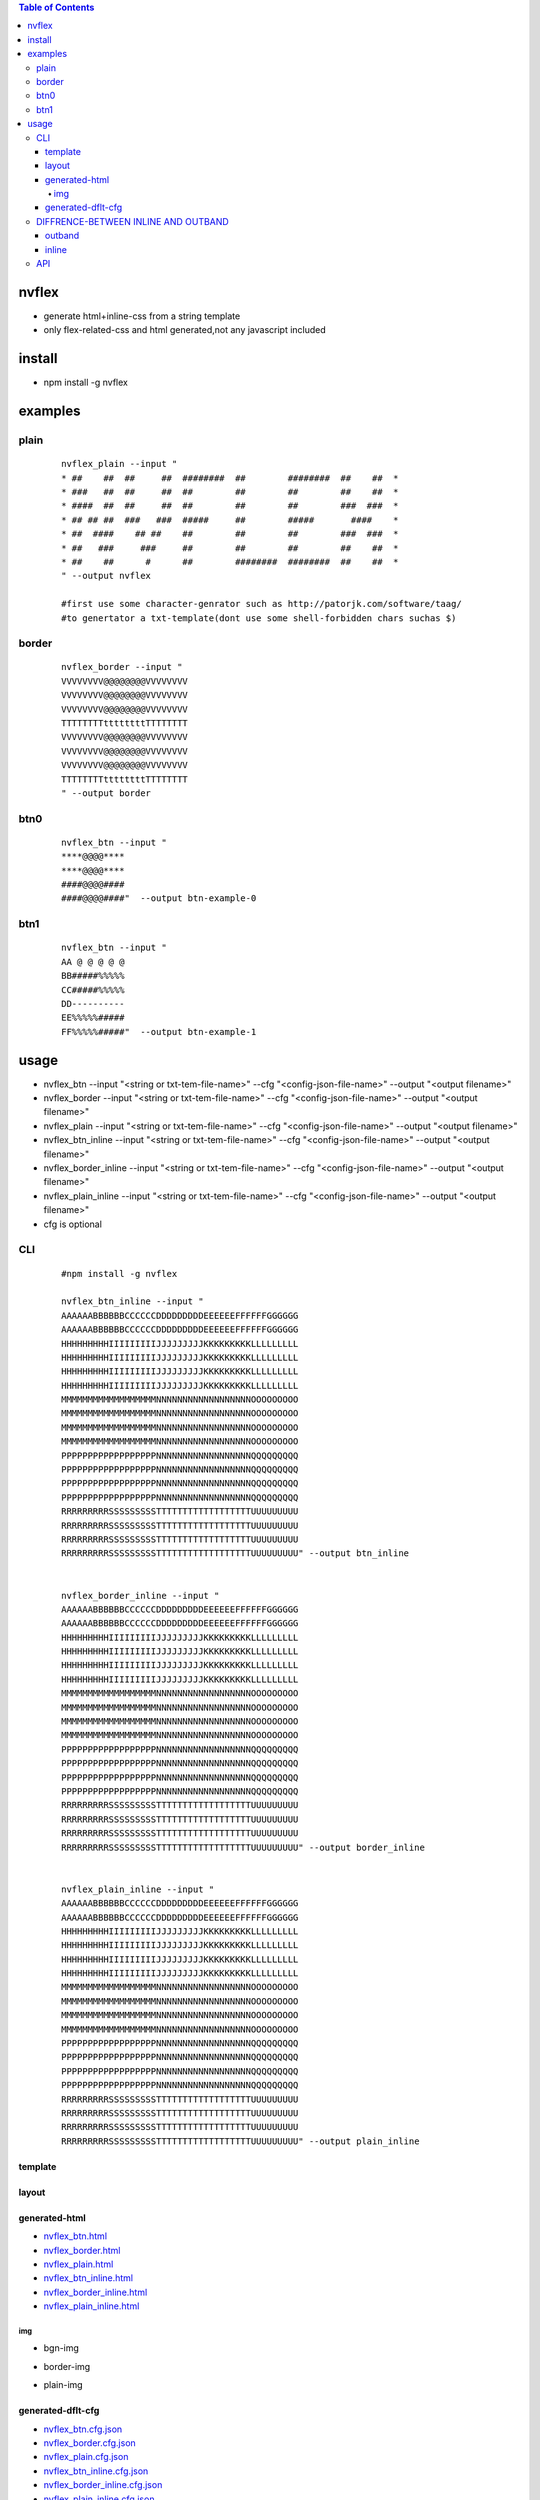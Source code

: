 .. contents:: Table of Contents
   :depth: 5


nvflex
------
- generate html+inline-css  from a string template
- only flex-related-css  and html generated,not any javascript included

install
-------
- npm install -g nvflex


examples
--------

plain
=====
    
    ::

        nvflex_plain --input "
        * ##    ##  ##     ##  ########  ##        ########  ##    ##  *
        * ###   ##  ##     ##  ##        ##        ##        ##    ##  *
        * ####  ##  ##     ##  ##        ##        ##        ###  ###  *
        * ## ## ##  ###   ###  #####     ##        #####       ####    *
        * ##  ####    ## ##    ##        ##        ##        ###  ###  *
        * ##   ###     ###     ##        ##        ##        ##    ##  *
        * ##    ##      #      ##        ########  ########  ##    ##  *
        " --output nvflex
        
        #first use some character-genrator such as http://patorjk.com/software/taag/
        #to genertator a txt-template(dont use some shell-forbidden chars suchas $)

.. image:: docs/nvflex-0.png



border
======
    
    ::
        
        nvflex_border --input "
        VVVVVVVV@@@@@@@@VVVVVVVV
        VVVVVVVV@@@@@@@@VVVVVVVV
        VVVVVVVV@@@@@@@@VVVVVVVV
        TTTTTTTTttttttttTTTTTTTT
        VVVVVVVV@@@@@@@@VVVVVVVV
        VVVVVVVV@@@@@@@@VVVVVVVV
        VVVVVVVV@@@@@@@@VVVVVVVV
        TTTTTTTTttttttttTTTTTTTT
        " --output border

.. image:: docs/border-0.png


btn0
====
    
    ::
        
        nvflex_btn --input "
        ****@@@@****
        ****@@@@****
        ####@@@@####
        ####@@@@####"  --output btn-example-0


.. image:: docs/btn-example-0.png





btn1
====
    
    ::
        
        nvflex_btn --input "
        AA @ @ @ @ @
        BB#####%%%%%
        CC#####%%%%%
        DD----------
        EE%%%%%#####
        FF%%%%%#####"  --output btn-example-1

.. image:: docs/btn-example-1.png





usage
-----
- nvflex_btn --input "<string or txt-tem-file-name>" --cfg "<config-json-file-name>" --output "<output filename>"
- nvflex_border --input "<string or txt-tem-file-name>" --cfg "<config-json-file-name>" --output "<output filename>"
- nvflex_plain --input "<string or txt-tem-file-name>" --cfg "<config-json-file-name>" --output "<output filename>"
- nvflex_btn_inline --input "<string or txt-tem-file-name>" --cfg "<config-json-file-name>" --output "<output filename>"
- nvflex_border_inline --input "<string or txt-tem-file-name>" --cfg "<config-json-file-name>" --output "<output filename>"
- nvflex_plain_inline --input "<string or txt-tem-file-name>" --cfg "<config-json-file-name>" --output "<output filename>"
- cfg is optional

CLI
===

    
    ::
        
        #npm install -g nvflex

        nvflex_btn_inline --input "
        AAAAAABBBBBBCCCCCCDDDDDDDDDEEEEEEFFFFFFGGGGGG
        AAAAAABBBBBBCCCCCCDDDDDDDDDEEEEEEFFFFFFGGGGGG
        HHHHHHHHHIIIIIIIIIJJJJJJJJJKKKKKKKKKLLLLLLLLL
        HHHHHHHHHIIIIIIIIIJJJJJJJJJKKKKKKKKKLLLLLLLLL
        HHHHHHHHHIIIIIIIIIJJJJJJJJJKKKKKKKKKLLLLLLLLL
        HHHHHHHHHIIIIIIIIIJJJJJJJJJKKKKKKKKKLLLLLLLLL
        MMMMMMMMMMMMMMMMMMNNNNNNNNNNNNNNNNNNOOOOOOOOO
        MMMMMMMMMMMMMMMMMMNNNNNNNNNNNNNNNNNNOOOOOOOOO
        MMMMMMMMMMMMMMMMMMNNNNNNNNNNNNNNNNNNOOOOOOOOO
        MMMMMMMMMMMMMMMMMMNNNNNNNNNNNNNNNNNNOOOOOOOOO
        PPPPPPPPPPPPPPPPPPNNNNNNNNNNNNNNNNNNQQQQQQQQQ
        PPPPPPPPPPPPPPPPPPNNNNNNNNNNNNNNNNNNQQQQQQQQQ
        PPPPPPPPPPPPPPPPPPNNNNNNNNNNNNNNNNNNQQQQQQQQQ
        PPPPPPPPPPPPPPPPPPNNNNNNNNNNNNNNNNNNQQQQQQQQQ
        RRRRRRRRRSSSSSSSSSTTTTTTTTTTTTTTTTTTUUUUUUUUU
        RRRRRRRRRSSSSSSSSSTTTTTTTTTTTTTTTTTTUUUUUUUUU
        RRRRRRRRRSSSSSSSSSTTTTTTTTTTTTTTTTTTUUUUUUUUU
        RRRRRRRRRSSSSSSSSSTTTTTTTTTTTTTTTTTTUUUUUUUUU" --output btn_inline


        nvflex_border_inline --input "
        AAAAAABBBBBBCCCCCCDDDDDDDDDEEEEEEFFFFFFGGGGGG
        AAAAAABBBBBBCCCCCCDDDDDDDDDEEEEEEFFFFFFGGGGGG
        HHHHHHHHHIIIIIIIIIJJJJJJJJJKKKKKKKKKLLLLLLLLL
        HHHHHHHHHIIIIIIIIIJJJJJJJJJKKKKKKKKKLLLLLLLLL
        HHHHHHHHHIIIIIIIIIJJJJJJJJJKKKKKKKKKLLLLLLLLL
        HHHHHHHHHIIIIIIIIIJJJJJJJJJKKKKKKKKKLLLLLLLLL
        MMMMMMMMMMMMMMMMMMNNNNNNNNNNNNNNNNNNOOOOOOOOO
        MMMMMMMMMMMMMMMMMMNNNNNNNNNNNNNNNNNNOOOOOOOOO
        MMMMMMMMMMMMMMMMMMNNNNNNNNNNNNNNNNNNOOOOOOOOO
        MMMMMMMMMMMMMMMMMMNNNNNNNNNNNNNNNNNNOOOOOOOOO
        PPPPPPPPPPPPPPPPPPNNNNNNNNNNNNNNNNNNQQQQQQQQQ
        PPPPPPPPPPPPPPPPPPNNNNNNNNNNNNNNNNNNQQQQQQQQQ
        PPPPPPPPPPPPPPPPPPNNNNNNNNNNNNNNNNNNQQQQQQQQQ
        PPPPPPPPPPPPPPPPPPNNNNNNNNNNNNNNNNNNQQQQQQQQQ
        RRRRRRRRRSSSSSSSSSTTTTTTTTTTTTTTTTTTUUUUUUUUU
        RRRRRRRRRSSSSSSSSSTTTTTTTTTTTTTTTTTTUUUUUUUUU
        RRRRRRRRRSSSSSSSSSTTTTTTTTTTTTTTTTTTUUUUUUUUU
        RRRRRRRRRSSSSSSSSSTTTTTTTTTTTTTTTTTTUUUUUUUUU" --output border_inline        


        nvflex_plain_inline --input "
        AAAAAABBBBBBCCCCCCDDDDDDDDDEEEEEEFFFFFFGGGGGG
        AAAAAABBBBBBCCCCCCDDDDDDDDDEEEEEEFFFFFFGGGGGG
        HHHHHHHHHIIIIIIIIIJJJJJJJJJKKKKKKKKKLLLLLLLLL
        HHHHHHHHHIIIIIIIIIJJJJJJJJJKKKKKKKKKLLLLLLLLL
        HHHHHHHHHIIIIIIIIIJJJJJJJJJKKKKKKKKKLLLLLLLLL
        HHHHHHHHHIIIIIIIIIJJJJJJJJJKKKKKKKKKLLLLLLLLL
        MMMMMMMMMMMMMMMMMMNNNNNNNNNNNNNNNNNNOOOOOOOOO
        MMMMMMMMMMMMMMMMMMNNNNNNNNNNNNNNNNNNOOOOOOOOO
        MMMMMMMMMMMMMMMMMMNNNNNNNNNNNNNNNNNNOOOOOOOOO
        MMMMMMMMMMMMMMMMMMNNNNNNNNNNNNNNNNNNOOOOOOOOO
        PPPPPPPPPPPPPPPPPPNNNNNNNNNNNNNNNNNNQQQQQQQQQ
        PPPPPPPPPPPPPPPPPPNNNNNNNNNNNNNNNNNNQQQQQQQQQ
        PPPPPPPPPPPPPPPPPPNNNNNNNNNNNNNNNNNNQQQQQQQQQ
        PPPPPPPPPPPPPPPPPPNNNNNNNNNNNNNNNNNNQQQQQQQQQ
        RRRRRRRRRSSSSSSSSSTTTTTTTTTTTTTTTTTTUUUUUUUUU
        RRRRRRRRRSSSSSSSSSTTTTTTTTTTTTTTTTTTUUUUUUUUU
        RRRRRRRRRSSSSSSSSSTTTTTTTTTTTTTTTTTTUUUUUUUUU
        RRRRRRRRRSSSSSSSSSTTTTTTTTTTTTTTTTTTUUUUUUUUU" --output plain_inline


template        
~~~~~~~~


.. image:: docs/str-tem-blocks.png


layout
~~~~~~


.. image:: docs/term-layout.png


generated-html
~~~~~~~~~~~~~~
    
- `nvflex_btn.html <docs/btn.html>`_
- `nvflex_border.html <docs/border.html>`_
- `nvflex_plain.html <docs/plain.html>`_
- `nvflex_btn_inline.html <docs/btn_inline.html>`_
- `nvflex_border_inline.html <docs/border_inline.html>`_
- `nvflex_plain_inline.html <docs/plain_inline.html>`_

img
###

- bgn-img

.. image:: docs/btn.png


- border-img

.. image:: docs/border.png

- plain-img

.. image:: docs/plain.png




generated-dflt-cfg
~~~~~~~~~~~~~~~~~~
- `nvflex_btn.cfg.json <docs/btn.cfg.json>`_
- `nvflex_border.cfg.json <docs/border.cfg.json>`_
- `nvflex_plain.cfg.json <docs/plain.cfg.json>`_
- `nvflex_btn_inline.cfg.json <docs/btn_inline.cfg.json>`_
- `nvflex_border_inline.cfg.json <docs/border_inline.cfg.json>`_
- `nvflex_plain_inline.cfg.json <docs/plain_inline.cfg.json>`_


DIFFRENCE-BETWEEN INLINE AND OUTBAND
====================================

outband
~~~~~~~

- generate seperated css in head
- nvflex_btn
- nvflex_border
- nvflex_plain

.. image:: docs/outband-html.png

inline
~~~~~~
- css is in style="..." in each element
- nvflex_btn_inline
- nvflex_border_inline
- nvflex_plain_inline

.. image:: docs/inline-html.png



API
===

    ::

        > var nvflex=require('nvflex')
        undefined
        > nvflex
        {
          playout: [Function: playout],
          get_dflt_cfg: [Function: get_dflt_cfg],
          s2html: [Function: s2html],
          cellfunc: {
            parse: [Function: parse],
            creat_cell: [Function: creat_cell],
            cmat2carr: [Function: cmat2carr],
            get_submat_via_tlbr_from_cmat: [Function: get_submat_via_tlbr_from_cmat],
            get_subcarr_via_tlbr_from_cmat: [Function: get_subcarr_via_tlbr_from_cmat],
            get_cmat_rn: [Function: get_cmat_rn],
            get_cmat_cn: [Function: get_cmat_cn],
            get_cmat_rncn: [Function: get_cmat_rncn],
            is_cell_in_cmat: [Function: is_cell_in_cmat],
            is_continuous: [Function: is_continuous],
            is_all_having_same_rune: [Function: is_all_having_same_rune],
            is_zone: [Function: is_zone],
            is_tl_of: [Function: is_tl_of],
            is_br_of: [Function: is_br_of],
            creat_zone: [Function: creat_zone],
            iter_next: [Function: iter_next],
            s2cmat_bmap: [Function: s2cmat_bmap],
            get_clrd: [Function: get_clrd],
            playout: [Function: playout],
            ansi256_color_control: [Function: ansi256_color_control]
          },
          zonefunc: {
            get_ledge: [Function: get_ledge],
            get_redge: [Function: get_redge],
            get_tedge: [Function: get_tedge],
            get_bedge: [Function: get_bedge],
            edge_eq: [Function: edge_eq],
            is_ladj_of: [Function: is_ladj_of],
            is_radj_of: [Function: is_radj_of],
            is_tadj_of: [Function: is_tadj_of],
            is_badj_of: [Function: is_badj_of],
            zones2znds: [Function: zones2znds],
            sort_znds_l2r: [Function: sort_znds_l2r],
            sort_znds_t2b: [Function: sort_znds_t2b],
            sort_znds_tl2br: [Function: sort_znds_tl2br],
            sort_znds_lt2rb: [Function: sort_znds_lt2rb],
            lppend: [Function: lppend],
            rppend: [Function: rppend],
            tppend: [Function: tppend],
            bppend: [Function: bppend],
            iter_next_l2r: [Function: iter_next_l2r],
            iter_next_t2b: [Function: iter_next_t2b],
            agg_l2r: [Function: agg_l2r],
            agg_t2b: [Function: agg_t2b],
            znds2tree: [Function: znds2tree],
            show_znd_tree: [Function: show_znd_tree]
          },
          whtml: {
            is_stag: [Function: is_stag],
            is_etag: [Function: is_etag],
            creat_stag: [Function: creat_stag],
            creat_etag: [Function: creat_etag],
            creat_css_str: [Function: creat_css_str],
            creat_attrib_str: [Function: creat_attrib_str],
            creat_inline_container_attrib: [Function: creat_inline_container_attrib],
            calc_hw: [Function: calc_hw],
            calc_flex: [Function: calc_flex],
            sedfs2inline_html: [Function: sedfs2inline_html],
            wrap: [Function: wrap],
            creat_outband_container_attrib: [Function: creat_outband_container_attrib],
            sedfs2outband_html: [Function: sedfs2outband_html]
          }
        }





